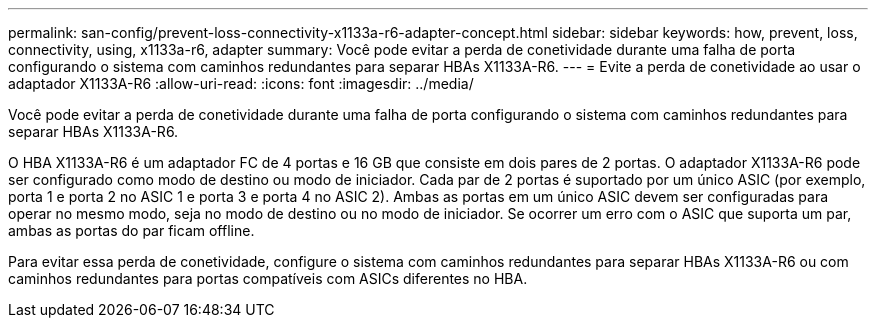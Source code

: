 ---
permalink: san-config/prevent-loss-connectivity-x1133a-r6-adapter-concept.html 
sidebar: sidebar 
keywords: how, prevent, loss, connectivity, using, x1133a-r6, adapter 
summary: Você pode evitar a perda de conetividade durante uma falha de porta configurando o sistema com caminhos redundantes para separar HBAs X1133A-R6. 
---
= Evite a perda de conetividade ao usar o adaptador X1133A-R6
:allow-uri-read: 
:icons: font
:imagesdir: ../media/


[role="lead"]
Você pode evitar a perda de conetividade durante uma falha de porta configurando o sistema com caminhos redundantes para separar HBAs X1133A-R6.

O HBA X1133A-R6 é um adaptador FC de 4 portas e 16 GB que consiste em dois pares de 2 portas. O adaptador X1133A-R6 pode ser configurado como modo de destino ou modo de iniciador. Cada par de 2 portas é suportado por um único ASIC (por exemplo, porta 1 e porta 2 no ASIC 1 e porta 3 e porta 4 no ASIC 2). Ambas as portas em um único ASIC devem ser configuradas para operar no mesmo modo, seja no modo de destino ou no modo de iniciador. Se ocorrer um erro com o ASIC que suporta um par, ambas as portas do par ficam offline.

Para evitar essa perda de conetividade, configure o sistema com caminhos redundantes para separar HBAs X1133A-R6 ou com caminhos redundantes para portas compatíveis com ASICs diferentes no HBA.
